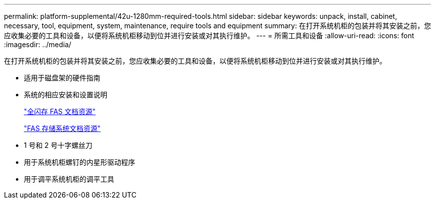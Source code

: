 ---
permalink: platform-supplemental/42u-1280mm-required-tools.html 
sidebar: sidebar 
keywords: unpack, install, cabinet, necessary, tool, equipment, system, maintenance, require tools and equipment 
summary: 在打开系统机柜的包装并将其安装之前，您应收集必要的工具和设备，以便将系统机柜移动到位并进行安装或对其执行维护。 
---
= 所需工具和设备
:allow-uri-read: 
:icons: font
:imagesdir: ../media/


[role="lead"]
在打开系统机柜的包装并将其安装之前，您应收集必要的工具和设备，以便将系统机柜移动到位并进行安装或对其执行维护。

* 适用于磁盘架的硬件指南
* 系统的相应安装和设置说明
+
https://www.netapp.com/data-storage/all-flash-documentation/["全闪存 FAS 文档资源"]

+
https://www.netapp.com/data-storage/fas/documentation/["FAS 存储系统文档资源"]

* 1 号和 2 号十字螺丝刀
* 用于系统机柜螺钉的内星形驱动程序
* 用于调平系统机柜的调平工具

